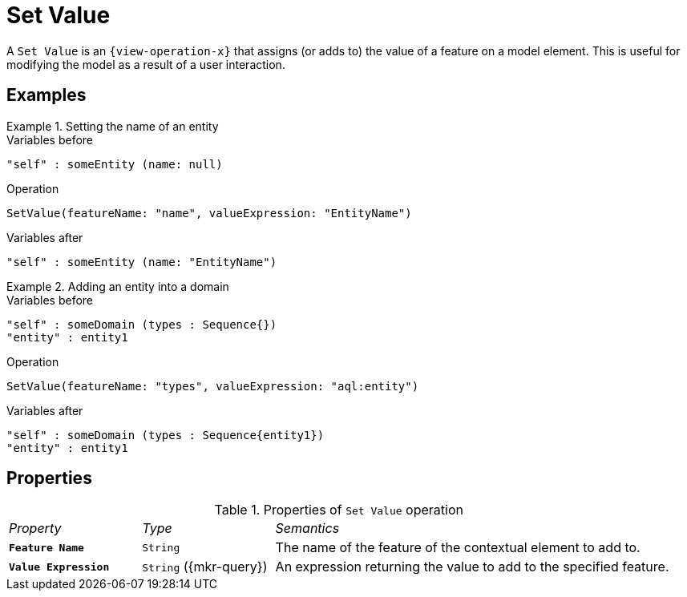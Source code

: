 = Set Value

A `Set Value` is an `{view-operation-x}` that assigns (or adds to) the value of a feature on a model element.
This is useful for modifying the model as a result of a user interaction.

== Examples

.Setting the name of an entity
====
.Variables before
------
"self" : someEntity (name: null)
------

.Operation
------
SetValue(featureName: "name", valueExpression: "EntityName")
------

.Variables after
------
"self" : someEntity (name: "EntityName")
------
====

.Adding an entity into a domain
====
.Variables before
------
"self" : someDomain (types : Sequence{})
"entity" : entity1
------

.Operation
------
SetValue(featureName: "types", valueExpression: "aql:entity")
------

.Variables after
------
"self" : someDomain (types : Sequence{entity1})
"entity" : entity1
------
====

== Properties

.Properties of `Set Value` operation
[cols="1,1,3"]
|===
|_Property_
|_Type_
|_Semantics_

|*`Feature Name`*
|`String`
|The name of the feature of the contextual element to add to.

|*`Value Expression`*
|`String` ({mkr-query})
|An expression returning the value to add to the specified feature.
|===